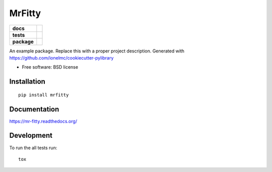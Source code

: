=======
MrFitty
=======

.. list-table::
    :stub-columns: 1

    * - docs
      - |docs|
    * - tests
      - | |travis| |appveyor|
        | |codecov|
    * - package
      - |version| |downloads|

.. |docs| image:: https://readthedocs.org/projects/mr-fitty/badge/?style=flat
    :target: https://readthedocs.org/projects/mr-fitty
    :alt: Documentation Status

.. |travis| image:: https://img.shields.io/travis/jklynch/mr-fitty/master.svg?style=flat&label=Travis
    :alt: Travis-CI Build Status
    :target: https://travis-ci.org/jklynch/mr-fitty

.. |appveyor| image:: https://img.shields.io/appveyor/ci/jklynch/mr-fitty/master.svg?style=flat&label=AppVeyor
    :alt: AppVeyor Build Status
    :target: https://ci.appveyor.com/project/jklynch/mr-fitty


.. |codecov| image:: https://img.shields.io/codecov/c/github/jklynch/mr-fitty/master.svg?style=flat&label=Codecov
    :alt: Coverage Status
    :target: https://codecov.io/github/jklynch/mr-fitty




.. |version| image:: https://img.shields.io/pypi/v/mrfitty.svg?style=flat
    :alt: PyPI Package latest release
    :target: https://pypi.python.org/pypi/mrfitty

.. |downloads| image:: https://img.shields.io/pypi/dm/mrfitty.svg?style=flat
    :alt: PyPI Package monthly downloads
    :target: https://pypi.python.org/pypi/mrfitty

An example package. Replace this with a proper project description. Generated with https://github.com/ionelmc/cookiecutter-pylibrary

* Free software: BSD license

Installation
============

::

    pip install mrfitty

Documentation
=============

https://mr-fitty.readthedocs.org/

Development
===========

To run the all tests run::

    tox
